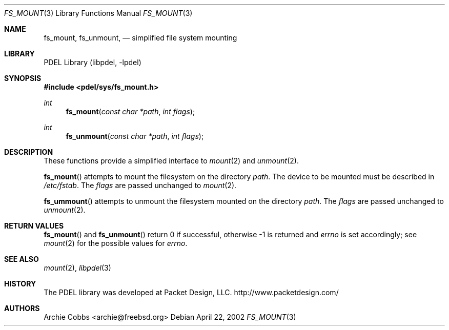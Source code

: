 .\" @COPYRIGHT@
.\"
.\" Author: Archie Cobbs <archie@freebsd.org>
.\"
.\" $Id: fs_mount.3 901 2004-06-02 17:24:39Z archie $
.\"
.Dd April 22, 2002
.Dt FS_MOUNT 3
.Os
.Sh NAME
.Nm fs_mount ,
.Nm fs_unmount ,
.Nd simplified file system mounting
.Sh LIBRARY
PDEL Library (libpdel, \-lpdel)
.Sh SYNOPSIS
.In pdel/sys/fs_mount.h
.Ft int
.Fn fs_mount "const char *path" "int flags"
.Ft int
.Fn fs_unmount "const char *path" "int flags"
.Sh DESCRIPTION
These functions provide a simplified interface to
.Xr mount 2
and
.Xr unmount 2 .
.Pp
.Fn fs_mount
attempts to mount the filesystem on the directory
.Fa path .
The device to be mounted must be described in
.Pa /etc/fstab .
The
.Fa flags
are passed unchanged to
.Xr mount 2 .
.Pp
.Fn fs_ummount
attempts to unmount the filesystem mounted on the directory
.Fa path .
The
.Fa flags
are passed unchanged to
.Xr unmount 2 .
.Sh RETURN VALUES
.Fn fs_mount
and
.Fn fs_unmount
return 0 if successful, otherwise -1 is returned and
.Va errno
is set accordingly;
see
.Xr mount 2
for the possible values for
.Va errno .
.Sh SEE ALSO
.Xr mount 2 ,
.Xr libpdel 3
.Sh HISTORY
The PDEL library was developed at Packet Design, LLC.
.Dv "http://www.packetdesign.com/"
.Sh AUTHORS
.An Archie Cobbs Aq archie@freebsd.org
